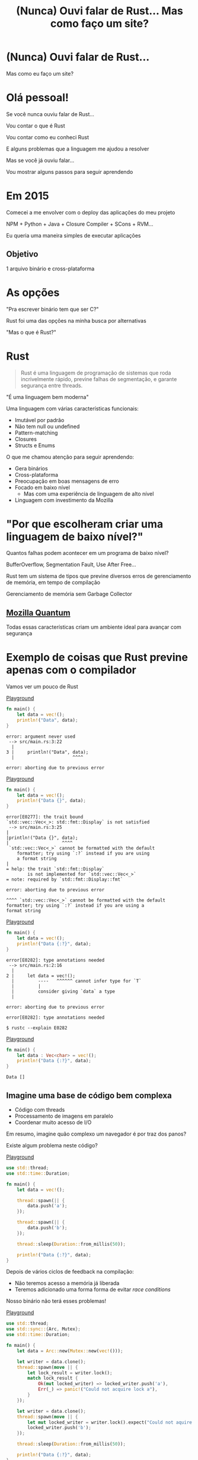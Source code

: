 #+Title: (Nunca) Ouvi falar de Rust... Mas como faço um site?
#+OPTIONS:   num:nil toc:nil reveal_overview:t reveal_title_slide:nil reveal_history:t
#+REVEAL_THEME: base16
#+REVEAL_TRANS: slide
#+REVEAL_MAX_SCALE: 1.8
#+REVEAL_EXTRA_CSS: extra.css

* (Nunca) Ouvi falar de Rust...

  Mas como eu faço um site?

* Olá pessoal!

  #+reveal: split
  Se você nunca ouviu falar de Rust...

  #+reveal: split
  Vou contar o que é Rust

  #+reveal: split
  Vou contar como eu conheci Rust

  #+reveal: split
  E alguns problemas que a linguagem me ajudou a resolver

  #+reveal: split
  Mas se você já ouviu falar...

  #+reveal: split
  Vou mostrar alguns passos para seguir aprendendo

* Em 2015

  #+reveal: split
  Comecei a me envolver com o deploy das aplicações do meu projeto

  #+reveal: split
  NPM + Python + Java + Closure Compiler + SCons + RVM...

  #+reveal: split
  Eu queria uma maneira simples de executar aplicações

** Objetivo
   1 arquivo binário e cross-plataforma

* As opções

  #+reveal: split
  "Pra escrever binário tem que ser C?"

  #+reveal: split
  Rust foi uma das opções na minha busca por alternativas

  #+reveal: split
  "Mas o que é Rust?"

* Rust
  :PROPERTIES:
  :CUSTOM_ID: rust
  :END:
  #+REVEAL_HTML:  <img style="border: none; box-shadow: none; position: relative; top: 1.6em;" src="rust-logo.svg" width="25%" />

  #+BEGIN_QUOTE
  Rust é uma linguagem de programação de sistemas que roda incrivelmente rápido, previne falhas de segmentação, e garante segurança entre threads.
  #+END_QUOTE

  #+reveal: split
  "É uma linguagem bem moderna"

  #+reveal: split
  Uma linguagem com várias características funcionais:

  #+attr_reveal: :frag (t t t t t)
  - Imutável por padrão
  - Não tem null ou undefined
  - Pattern-matching
  - Closures
  - Structs e Enums

  #+reveal: split
  O que me chamou atenção para seguir aprendendo:

  #+attr_reveal: :frag (t t t t t)
  - Gera binários
  - Cross-plataforma
  - Preocupação em boas mensagens de erro
  - Focado em baixo nível
    - Mas com uma experiência de linguagem de alto nível
  - Linguagem com investimento da Mozilla

* "Por que escolheram criar uma linguagem de baixo nível?"

  Quantos falhas podem acontecer em um programa de baixo nível?

  #+reveal: split
  BufferOverflow, Segmentation Fault, Use After Free...

  #+reveal: split
  Rust tem um sistema de tipos que previne diversos erros de gerenciamento de memória, em tempo de compilação

  #+reveal: split
  Gerenciamento de memória sem Garbage Collector

** [[https://www.mozilla.org/en-US/firefox/quantum/][Mozilla Quantum]]

   Todas essas características criam um ambiente ideal para avançar com segurança

* Exemplo de coisas que Rust previne apenas com o compilador

  Vamos ver um pouco de Rust

  #+reveal: split
  [[https://play.rust-lang.org/?gist=638e72a89e58556878203164865e3a83&version=stable][Playground]]

  #+BEGIN_SRC rust
    fn main() {
        let data = vec!();
        println!("Data", data);
    }
  #+END_SRC

  #+reveal: split
  #+BEGIN_SRC
error: argument never used
 --> src/main.rs:3:22
  |
3 |     println!("Data", data);
  |                      ^^^^

error: aborting due to previous error
  #+END_SRC

  #+reveal: split
  [[https://play.rust-lang.org/?gist=a3e89511533fe9ed311cdc1a56e6cd6f&version=stable][Playground]]

  #+BEGIN_SRC rust
    fn main() {
        let data = vec!();
        println!("Data {}", data);
    }
  #+END_SRC

  #+reveal: split
  #+BEGIN_SRC
error[E0277]: the trait bound
`std::vec::Vec<_>: std::fmt::Display` is not satisfied
 --> src/main.rs:3:25
|
|println!("Data {}", data);
|                    ^^^^
 `std::vec::Vec<_>` cannot be formatted with the default
    formatter; try using `:?` instead if you are using
    a format string
|
= help: the trait `std::fmt::Display`
        is not implemented for `std::vec::Vec<_>`
= note: required by `std::fmt::Display::fmt`

error: aborting due to previous error
  #+END_SRC

  #+reveal: split
  #+BEGIN_SRC
  ^^^^ `std::vec::Vec<_>` cannot be formatted with the default
  formatter; try using `:?` instead if you are using a
  format string
  #+END_SRC

  #+reveal: split
  [[https://play.rust-lang.org/?gist=05d06e731b17b64faa7cd804251dc311&version=stable][Playground]]

  #+BEGIN_SRC rust
    fn main() {
        let data = vec!();
        println!("Data {:?}", data);
    }
  #+END_SRC

  #+reveal: split
  #+BEGIN_SRC
error[E0282]: type annotations needed
 --> src/main.rs:2:16
  |
2 |     let data = vec!();
  |         ----   ^^^^^^ cannot infer type for `T`
  |         |
  |         consider giving `data` a type
  |

error: aborting due to previous error
  #+END_SRC

  #+reveal: split
  #+BEGIN_SRC
error[E0282]: type annotations needed
  #+END_SRC

  #+reveal: split
  #+BEGIN_SRC
  $ rustc --explain E0282
  #+END_SRC

  #+reveal: split
  [[https://play.rust-lang.org/?gist=8c2e161f0fe929a1d8edfe88013779b2&version=stable][Playground]]

  #+BEGIN_SRC rust
    fn main() {
        let data : Vec<char> = vec!();
        println!("Data {:?}", data);
    }
  #+END_SRC

  #+reveal: split
  #+BEGIN_SRC
  Data []
  #+END_SRC

** Imagine uma base de código bem complexa

   - Código com threads
   - Processamento de imagens em paralelo
   - Coordenar muito acesso de I/O

   #+reveal: split
   Em resumo, imagine quão complexo um navegador é por traz dos panos?

   #+reveal: split
   Existe algum problema neste código?

   [[https://play.rust-lang.org/?gist=e03bb56c3fdb75e434a0cf71583034b5&version=stable][Playground]]
   #+BEGIN_SRC rust
     use std::thread;
     use std::time::Duration;

     fn main() {
         let data = vec!();

         thread::spawn(|| {
             data.push('a');
         });

         thread::spawn(|| {
             data.push('b');
         });

         thread::sleep(Duration::from_millis(50));

         println!("Data {:?}", data);
     }
   #+END_SRC

   #+reveal: split
   Depois de vários ciclos de feedback na compilação:

   - Não teremos acesso a memória já liberada
   - Teremos adicionado uma forma forma de evitar /race conditions/

   Nosso binário não terá esses problemas!

   #+reveal: split
   [[https://play.rust-lang.org/?gist=419ff286df8f165c35879e30f9b8e1f7&version=stable][Playground]]

   #+BEGIN_SRC rust
     use std::thread;
     use std::sync::{Arc, Mutex};
     use std::time::Duration;

     fn main() {
         let data = Arc::new(Mutex::new(vec!()));

         let writer = data.clone();
         thread::spawn(move || {
             let lock_result = writer.lock();
             match lock_result {
                 Ok(mut locked_writer) => locked_writer.push('a'),
                 Err(_) => panic!("Could not acquire lock a"),
             }
         });

         let writer = data.clone();
         thread::spawn(move || {
             let mut locked_writer = writer.lock().expect("Could not aquire lock b");
             locked_writer.push('b');
         });

         thread::sleep(Duration::from_millis(50));

         println!("Data {:?}", data);
     }
   #+END_SRC


*** Esse sistema de tipo traz novas maneiras de expressar seu domínio

   Que não conseguimos fazer em outras linguagens mais conhecidas

   #+reveal: split
   [[https://play.rust-lang.org/?gist=1bc78bcf4678616aa01538b6a281f9ed&version=stable][Playground]]

   #+BEGIN_SRC rust
     #[derive(Debug)]
     struct Pedido {
         id: i32
     }

     fn novo_pedido() -> Pedido {
         Pedido { id: 1 }
     }

     fn enviar_pedido(pedido: Pedido) {
         // Codigo que envia o pedido
     }

     fn main() {
         let pedido = novo_pedido();
         enviar_pedido(pedido);

         println!("Dados do pedido: {:?}", pedido);
     }
   #+END_SRC

   #+reveal: split
   #+BEGIN_SRC
error[E0382]: use of moved value: `pedido`
  --> src/main.rs:18:39
   |
16 |     enviar_pedido(pedido);
   |                   ------ value moved here
17 |
18 |     println!("Dados do pedido: {:?}", pedido);
   |                                       ^^^^^^
                         value used here after move
   #+END_SRC

   #+reveal: split
   Só podemos acessar o pedido antes de enviarmos as informações nesse cenário

   #+reveal: split
   [[https://play.rust-lang.org/?gist=a84b49edfd7166e56d81260b0e08aa20&version=stable][Playground]]

   #+BEGIN_SRC rust
     #[derive(Debug)]
     struct Pedido {
         id: i32
     }

     fn novo_pedido() -> Pedido {
         Pedido { id: 1 }
     }

     fn enviar_pedido(pedido: Pedido) {
         // Codigo que envia o pedido
     }

     fn main() {
         let pedido = novo_pedido();
         println!("Dados do pedido: {:?}", pedido);

         enviar_pedido(pedido);
     }
   #+END_SRC

   #+reveal: split
   #+BEGIN_SRC
Dados do pedido: Pedido { id: 1 }
   #+END_SRC

** Mas você não precisa se preocupar com tudo isso agora

   #+reveal: split
   Essas são exemplos de possibilidades e potencial da linguagem

   #+reveal: split
   Você pode aprender aos poucos, na sua velocidade

   #+reveal: split
   E começando com o que você já está acostumado

* Quem já ouviu falar de Rust?

  #+reveal: split
  Ah, e esse é o mascote, *Ferris*

  #+REVEAL_HTML:  <img style="width: 50%; border: none; box-shadow: none;" src="ferris.png" />

  (E dá pra [[http://edunham.net/2016/04/11/plushie_rustacean_pattern.html][costurar]] um pra você)

  #+reveal: split
  Agora, como faço um site?

* Vamos fazer um site?

  #+REVEAL_HTML:  <video style="max-width: 80%" controls> <source src="MeuSiteEmRust.webm" type="video/webm"> </video>

** Um Site:
   - Fácil de deployar
   - Leve
   - Aproveitando todas as vantagens que eu já comentei

* Primeiro passo: Instalando as ferramentas

  Siga as instruções no site do [[https://rustup.rs/][Rustup]]

  #+REVEAL_HTML:  <img style="width: 50%; border: none;" src="rustup.png" />

  #+reveal: split
  Esse é o gerenciador de versões do Rust

  #+attr_reveal: :frag (t t t)
  - Vai instalar todas as ferramentas
  - Suporta Linux, Mac e Windows
  - Ajuda a manter tudo atualizado

  #+reveal: split
  No final estará dispoível:

  - rustup: o gerenciador de versões
  - cargo: o gerenciador de projetos e de dependências
  - rustc: o compilador
  - rustdoc: o gerador de documentação
  - rust-gdb e rust-lldb: debuggers

* Criando nosso projeto

  #+BEGIN_SRC bash
    $ cargo new --bin meu-site-em-rust
  #+END_SRC

  #+reveal: split
  #+BEGIN_SRC bash
    $ cargo run

    Compiling meu-site-em-rust v0.1.0
    Finished dev [unoptimized + debuginfo] target(s) in 1.54 secs
    Running `target/debug/meu-site-em-rust`
    Hello, world!
  #+END_SRC

* Vamos criar uma primeira página

  Vamos criar um arquivo em =src/index.html= com seguinte conteúdo

  #+reveal: split
  #+BEGIN_SRC html
    <!doctype html>
    <html>
      <head>
        <meta charset=utf-8>
        <title>Olá TDC POA 2017</title>
      </head>
      <body>
        <h1>Olá mundo</h1>
        <marquee>Olá TDC</marquee>
      </body>
    </html>
  #+END_SRC

* Adicionando um framework web

  Vamos usar o framework [[https://github.com/nickel-org/nickel.rs][Nickel]] para nos ajudar

  #+REVEAL_HTML:  <img style="border: none; width: 80%" src="nickel.png" />

  #+reveal: split
  Adicione a dependencia no arquivo =Cargo.toml=

  #+BEGIN_SRC toml
    [dependencies]
    nickel = "0.10.0"
  #+END_SRC

* Alterando nosso arquivo

  Agora vamos ver um pouco de Rust, aos poucos.
  Vamos abrir o arquivo =src/main.rs=.

  #+reveal: split
  Primeiro, importamos e incluímos algumas referências do framework web.

  #+name: import
  #+BEGIN_SRC rust
    #[macro_use]
    extern crate nickel;
    use nickel::{Nickel, HttpRouter};
  #+END_SRC

  #+reveal: split
  Incluímos todo o conteúdo do nosso arquivo HTML em uma constante.

  #+name: index
  #+BEGIN_SRC rust
    const INDEX: &str = include_str!("index.html");
  #+END_SRC

  #+reveal: split
  Criamos um novo servidor Nickel.

  #+name: nickel
  #+BEGIN_SRC rust
    let mut server = Nickel::new();
    server.get("/", middleware!(INDEX));
  #+END_SRC

  #+reveal: split
  Configuramos a porta a partir da variável de ambiente =PORT=.
  Vamos usar a porta 3000 de fallback.

  #+name: port
  #+BEGIN_SRC rust
    let port = std::env::var("PORT").unwrap_or("3000".into());
    let url = format!("0.0.0.0:{port}", port = port);
  #+END_SRC

  #+reveal: split
  Iniciamos o nosso servidor, com uma mensagem caso haja erros.

  #+name: start
  #+BEGIN_SRC rust
    println!("On {}", url);
    server.listen(url)
        .expect("Não conseguimos iniciar o servidor");
  #+END_SRC

  #+reveal: split

  No final teremos isso:
  #+BEGIN_SRC rust :noweb yes
    <<import>>

    <<index>>

    fn main() {
        <<nickel>>

        <<port>>

        <<start>>
    }
  #+END_SRC

* Agora podemos criar o nosso executável

  #+BEGIN_SRC bash
    $ cargo build --release
  #+END_SRC

  #+reveal: split
  E executar:

  #+BEGIN_SRC bash
    $ ./target/release/meu-site-em-rust

    On 0.0.0.0:3000
    Listening on http://0.0.0.0:3000
    Ctrl-C to shutdown server
  #+END_SRC

** TA-DA!
   #+REVEAL_HTML:  <img style="border: none;" src="hello.png" />

* Parabéns!
  :PROPERTIES:
  :CUSTOM_ID: parabens
  :reveal_background: #232323
  :END:

  Você tem um site em Rust.

  #+REVEAL_HTML:  <img style="border: none; box-shadow: none; width: 50%" src="dance.gif" />

  #+reveal: split
  E tudo em um só binário!

  #+reveal: split
  E tem demo no Heroku!

  https://ouvi-falar-de-rust.herokuapp.com/

* "Mas dá pra fazer mais alguma coisa?"

* Vamos fazer uma chamada web

  #+reveal: split
  É tão fácil como outras linguagens, mesmo sendo uma linguagem de sistemas

  #+reveal: split
  Vou seguir a receita disponível no [[https://rust-lang-nursery.github.io/rust-cookbook/net.html#ex-url-basic][Rust Cookbooks]]

** Criando um novo projeto novamente

   #+BEGIN_SRC bash
     $ cargo new --bin minha-chamada-em-rust
   #+END_SRC

   #+reveal: split
   #+BEGIN_SRC bash
     $ cargo run

     Compiling minha-chamada-em-rust v0.1.0
     Finished dev [unoptimized + debuginfo] target(s) in 1.54 secs
     Running `target/debug/minha-chamada-em-rust`
     Hello, world!
   #+END_SRC

** Adicionando uma lib para chamadas
   #+reveal: split
   Já existem diversas bibliotecas disponíveis no [[https://crates.io][Crates.io]]

   #+reveal: split
   Vamos usar o [[https://docs.rs/reqwest/0.8.0/reqwest/][Reqwest]] nesse projeto

   #+reveal: split
   Adicione a dependencia no arquivo =Cargo.toml=

   #+BEGIN_SRC toml
     [dependencies]
     reqwest = "0.8.0"
   #+END_SRC

** Alterando nosso binário

   Vamos importar a nossa biblioteca e algumas funções de I/O

   #+BEGIN_SRC rust
     extern crate reqwest;
     use std::io::Read;
   #+END_SRC

   #+reveal: split
   E criar nossa função

   #+BEGIN_SRC rust
     fn main() {
         let mut response = reqwest::get("https://httpbin.org/get")
             .expect("Could not connect");
         println!("Resposta: {:?}", response);

         let mut content = String::new();
         response.read_to_string(&mut content);
         println!("Conteudo do site: {}", content);
     }
   #+END_SRC

** TADA - Vamos executar!

   #+BEGIN_SRC
$ cargo run
   #+END_SRC

   #+reveal: split
   Agora você tem um código para fazer chamadas na internet:

   - cross-plataforma
   - binário
   - com baixo uso de memória, sem o risco de "dar tiros no pé"
   - que não precisa de ficar instalando várias dependências para usar

   #+reveal: split
   Bem similar a outras linguagens?

* "Uma pergunta..."

** É fácil aprender Rust?
   Eu passei semanas batendo a cabeça em conceitos que eram novos para mim.

   #+reveal: split
   - Tenho um background mais alto nível (Ruby/Java/JavaScript)
   - Tive que aprender sobre stack e referências
   - O conceito de ~lifetime~ e ~borrow~ demoraram pra entrar na minha cabeça

   #+reveal: split
   Rust trouxe novos conceitos para minha caixa de ferramentas.

   E eu tenho me divertido muito!

   #+reveal: split
   A comunidade é muito aberta e me ajudou bastante.

   Muitas pessoas estão disponíveis para ajudar no [[https://riot.im/app/#/room/#mozilla_#rust-beginners:matrix.org][#rust-beginners]], no [[https://users.rust-lang.org/][fórum]] e até no [[https://riot.im/app/#/room/#mozilla_#rust-br:matrix.org][#rust-br]].

** Como eu coloco meu site no Heroku?
   Eu usei esse [[https://github.com/emk/heroku-buildpack-rust][buildpack]].

   #+REVEAL_HTML:  <img style="border: none;" src="heroku.png" />

** Só existe o Nickel para web?
   Já existem vários frameworks, mas ainda é um ecossistema em desenvolvimento.

   #+reveal: split
   Uma boa lista está disponível no site [[http://www.arewewebyet.org/][Are We Web Yet?]]

   #+REVEAL_HTML:  <img style="width: 40%;" src="areweweb.png" />

*** Se você estiver buscando algo mais experimental:
    Confira o [[https://rocket.rs/][Rocket]], que usa uma sintaxe mais sucinta...

    #+REVEAL_HTML:  <img style="border: none; width:70%;" src="rocket.png" />

    #+reveal: split
    Mas depende de funcionalidades do compilador ainda em desenvolvimento.

** Preciso usar rustup?
   É o método mais recomendado pela comunidade

   - É a maneira mais fácil de manter tudo atualizado
   - Rust tem uma versão nova a cada 6 semanas
   - Fica mais fácil de acompanhar as novas funcionalidades

   #+reveal: split
   Rust está disponível nos gerenciadores de pacotes dos sistemas operacionais também, mas pode demorar um pouco mais para receber atualizações.

** Como conectar em um banco?
   O [[https://diesel.rs/][Diesel]] pode ajudar nisso.

   #+REVEAL_HTML:  <img style="border: none; width:70%" src="diesel.png" />

** Já existem empresas usando Rust?
   Sim. Inclusive o Firefox do seu computador já tem partes em Rust.

   Algumas empresas: Dropbox, Chef, Tilde, Sentry, CoreOS, Mozilla e tem mais [[https://www.rust-lang.org/en-US/friends.html][na lista do site]].

** Só dá pra usar Rust para a web?
   Não, dá pra usar para muitas outras lugares!

   #+reveal: split
   (Se eu fosse falar todos os exemplos, seria uma outra apresentação inteira)

   #+reveal: split
   Dois fortes* espaços para aplicar a linguagem:

   - Ferramentas de suporte (CLIs, build, processadores de texto, etc)
   - Extensões de linguagens (Gems, npm, python extensions, FFI)

     #+REVEAL_HTML:  <small>*IMHO</small>

   #+reveal: split
   [[http://www.arewelearningyet.com/][Machine Learning]], [[https://usehelix.com/][Ruby]], [[https://github.com/mitsuhiko/snaek][Python]], [[https://github.com/mgattozzi/curryrs][Haskell]], [[https://www.neon-bindings.com/][Node.js]], [[https://hackernoon.com/compiling-rust-to-webassembly-guide-411066a69fde][WebAssembly]], [[https://blogs.oracle.com/developers/building-a-container-runtime-in-rust][Container]], [[https://tokio.rs/][Network Platform]], [[https://github.com/rust-embedded][Embedded]], Sistemas Operacionais^{[[https://intermezzos.github.io/book/][1]]}^{[[https://www.redox-os.org/][2]]}^{[[https://os.phil-opp.com/][3]]}...

* Espero que tenham gostado de Rust

** E se quiser seguir conhecendo

   - Tem um [[https://doc.rust-lang.org/book/][livro de graça]] no site [EN]
   - [[https://riot.im/app/#/room/#mozilla_#rust-beginners:matrix.org][#rust-beginners]] é um ótimo canal para tirar dúvidas rápidas
   - Existe o [[https://riot.im/app/#/room/#mozilla_#rust-br:matrix.org][#rust-br]] para falar em portugues
   - O grupo [[https://telegram.me/rustlangbr][@rustlangbr]] no Telegram
   - [[https://www.meetup.com/topics/rust/][Meetups]]
   - [[http://exercism.io/languages/rust/about][Exercicios]]
   - E [[https://github.com/rust-br/estudos][grupo de estudo online]] em portugues

   #+reveal: split
   Se você se interessou por Rust, pode entrar em contato comigo também, que eu quero te ajudar com os próximos passos.

   Bruno Tavares - [[https://twitter.com/bltavares][@bltavares]]

** Links
   :PROPERTIES:
   :CUSTOM_ID: links
   :reveal_background: #232323
   :END:

   - [[http://intorust.com/][into_rust(); screencasts]]
   - [[https://www.lambda3.com.br/2017/10/lambda3-podcast-66-rust/][Podcast da Lambda 3 - Em portugues]]
   - https://github.com/bltavares/meu-site-em-rust
   - [[http://www.rustacean.net/][Imagens do Ferris]]
   - http://edunham.net/2016/04/11/plushie_rustacean_pattern.html
   - https://rustup.rs/
   - https://github.com/nickel-org/nickel.rs
   - https://ouvi-falar-de-rust.herokuapp.com/
   - https://riot.im/app/#/room/#mozilla_#rust-beginners:matrix.org
   - https://users.rust-lang.org/
   - https://riot.im/app/#/room/#mozilla_#rust-br:matrix.org
   - https://github.com/emk/heroku-buildpack-rust
   - http://www.arewewebyet.org/
   - https://rocket.rs/
   - https://diesel.rs/
   - https://www.rust-lang.org/en-US/friends.html
   - http://www.arewelearningyet.com/
   - https://usehelix.com/
   - https://github.com/mitsuhiko/snaek
   - https://github.com/mgattozzi/curryrs
   - https://www.neon-bindings.com/
   - https://hackernoon.com/compiling-rust-to-webassembly-guide-411066a69fde
   - https://blogs.oracle.com/developers/building-a-container-runtime-in-rust
   - https://tokio.rs/
   - https://github.com/rust-embedded
